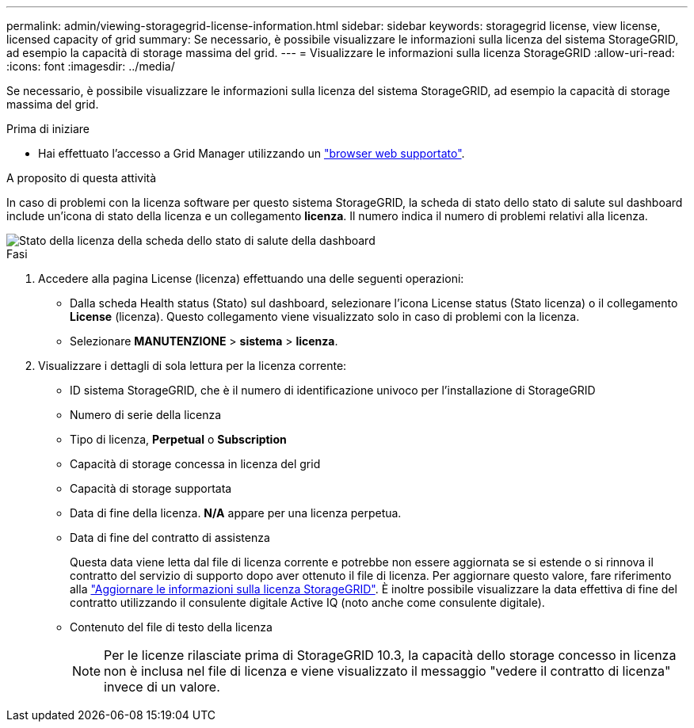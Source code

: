 ---
permalink: admin/viewing-storagegrid-license-information.html 
sidebar: sidebar 
keywords: storagegrid license, view license, licensed capacity of grid 
summary: Se necessario, è possibile visualizzare le informazioni sulla licenza del sistema StorageGRID, ad esempio la capacità di storage massima del grid. 
---
= Visualizzare le informazioni sulla licenza StorageGRID
:allow-uri-read: 
:icons: font
:imagesdir: ../media/


[role="lead"]
Se necessario, è possibile visualizzare le informazioni sulla licenza del sistema StorageGRID, ad esempio la capacità di storage massima del grid.

.Prima di iniziare
* Hai effettuato l'accesso a Grid Manager utilizzando un link:../admin/web-browser-requirements.html["browser web supportato"].


.A proposito di questa attività
In caso di problemi con la licenza software per questo sistema StorageGRID, la scheda di stato dello stato di salute sul dashboard include un'icona di stato della licenza e un collegamento *licenza*. Il numero indica il numero di problemi relativi alla licenza.

image::../media/dashboard_health_panel_license_status.png[Stato della licenza della scheda dello stato di salute della dashboard]

.Fasi
. Accedere alla pagina License (licenza) effettuando una delle seguenti operazioni:
+
** Dalla scheda Health status (Stato) sul dashboard, selezionare l'icona License status (Stato licenza) o il collegamento *License* (licenza). Questo collegamento viene visualizzato solo in caso di problemi con la licenza.
** Selezionare *MANUTENZIONE* > *sistema* > *licenza*.


. Visualizzare i dettagli di sola lettura per la licenza corrente:
+
** ID sistema StorageGRID, che è il numero di identificazione univoco per l'installazione di StorageGRID
** Numero di serie della licenza
** Tipo di licenza, *Perpetual* o *Subscription*
** Capacità di storage concessa in licenza del grid
** Capacità di storage supportata
** Data di fine della licenza. *N/A* appare per una licenza perpetua.
** Data di fine del contratto di assistenza
+
Questa data viene letta dal file di licenza corrente e potrebbe non essere aggiornata se si estende o si rinnova il contratto del servizio di supporto dopo aver ottenuto il file di licenza. Per aggiornare questo valore, fare riferimento alla link:updating-storagegrid-license-information.html["Aggiornare le informazioni sulla licenza StorageGRID"]. È inoltre possibile visualizzare la data effettiva di fine del contratto utilizzando il consulente digitale Active IQ (noto anche come consulente digitale).

** Contenuto del file di testo della licenza
+

NOTE: Per le licenze rilasciate prima di StorageGRID 10.3, la capacità dello storage concesso in licenza non è inclusa nel file di licenza e viene visualizzato il messaggio "vedere il contratto di licenza" invece di un valore.




